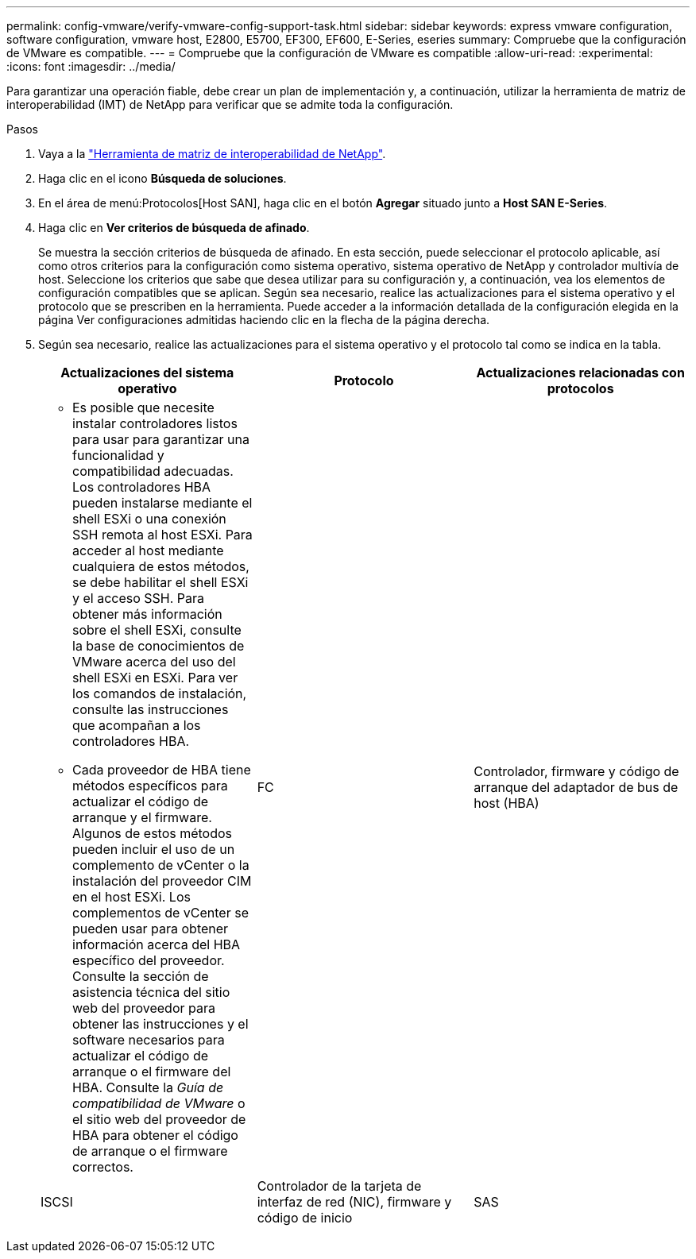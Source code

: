 ---
permalink: config-vmware/verify-vmware-config-support-task.html 
sidebar: sidebar 
keywords: express vmware configuration, software configuration, vmware host, E2800, E5700, EF300, EF600, E-Series, eseries 
summary: Compruebe que la configuración de VMware es compatible. 
---
= Compruebe que la configuración de VMware es compatible
:allow-uri-read: 
:experimental: 
:icons: font
:imagesdir: ../media/


[role="lead"]
Para garantizar una operación fiable, debe crear un plan de implementación y, a continuación, utilizar la herramienta de matriz de interoperabilidad (IMT) de NetApp para verificar que se admite toda la configuración.

.Pasos
. Vaya a la http://mysupport.netapp.com/matrix["Herramienta de matriz de interoperabilidad de NetApp"^].
. Haga clic en el icono *Búsqueda de soluciones*.
. En el área de menú:Protocolos[Host SAN], haga clic en el botón *Agregar* situado junto a *Host SAN E-Series*.
. Haga clic en *Ver criterios de búsqueda de afinado*.
+
Se muestra la sección criterios de búsqueda de afinado. En esta sección, puede seleccionar el protocolo aplicable, así como otros criterios para la configuración como sistema operativo, sistema operativo de NetApp y controlador multivía de host. Seleccione los criterios que sabe que desea utilizar para su configuración y, a continuación, vea los elementos de configuración compatibles que se aplican. Según sea necesario, realice las actualizaciones para el sistema operativo y el protocolo que se prescriben en la herramienta. Puede acceder a la información detallada de la configuración elegida en la página Ver configuraciones admitidas haciendo clic en la flecha de la página derecha.

. Según sea necesario, realice las actualizaciones para el sistema operativo y el protocolo tal como se indica en la tabla.
+
|===
| Actualizaciones del sistema operativo | Protocolo | Actualizaciones relacionadas con protocolos 


 a| 
** Es posible que necesite instalar controladores listos para usar para garantizar una funcionalidad y compatibilidad adecuadas. Los controladores HBA pueden instalarse mediante el shell ESXi o una conexión SSH remota al host ESXi. Para acceder al host mediante cualquiera de estos métodos, se debe habilitar el shell ESXi y el acceso SSH. Para obtener más información sobre el shell ESXi, consulte la base de conocimientos de VMware acerca del uso del shell ESXi en ESXi. Para ver los comandos de instalación, consulte las instrucciones que acompañan a los controladores HBA.
** Cada proveedor de HBA tiene métodos específicos para actualizar el código de arranque y el firmware. Algunos de estos métodos pueden incluir el uso de un complemento de vCenter o la instalación del proveedor CIM en el host ESXi. Los complementos de vCenter se pueden usar para obtener información acerca del HBA específico del proveedor. Consulte la sección de asistencia técnica del sitio web del proveedor para obtener las instrucciones y el software necesarios para actualizar el código de arranque o el firmware del HBA. Consulte la _Guía de compatibilidad de VMware_ o el sitio web del proveedor de HBA para obtener el código de arranque o el firmware correctos.

 a| 
FC
 a| 
Controlador, firmware y código de arranque del adaptador de bus de host (HBA)



 a| 
ISCSI
 a| 
Controlador de la tarjeta de interfaz de red (NIC), firmware y código de inicio



 a| 
SAS
 a| 
Controlador, firmware y código de arranque del adaptador de bus de host (HBA)

|===

